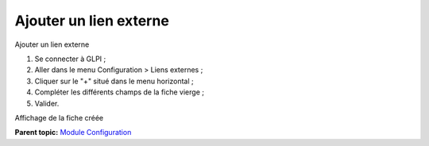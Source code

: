 Ajouter un lien externe
=======================

Ajouter un lien externe

1. Se connecter à GLPI ;
2. Aller dans le menu Configuration > Liens externes ;
3. Cliquer sur le "+" situé dans le menu horizontal ;
4. Compléter les différents champs de la fiche vierge ;
5. Valider.

Affichage de la fiche créée

**Parent topic:** `Module Configuration <../glpi/config.html>`__

